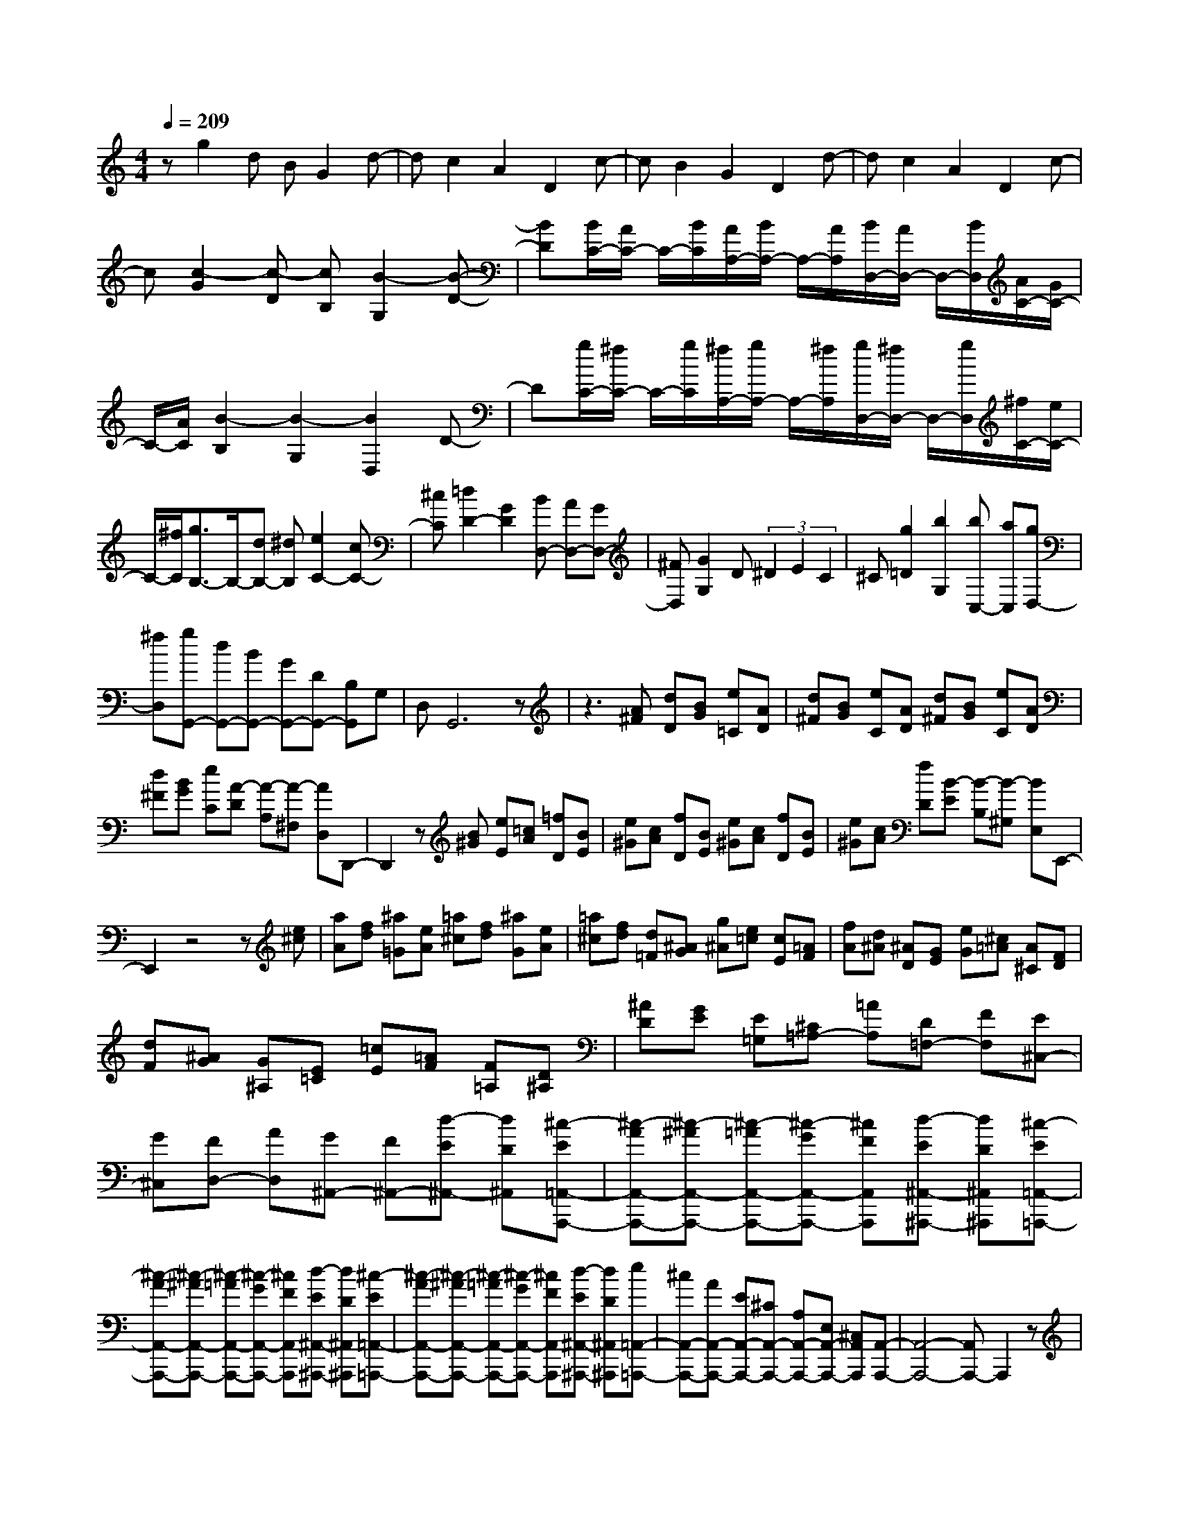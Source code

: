 % input file /home/ubuntu/MusicGeneratorQuin/training_data/scarlatti/K547.MID
X: 1
T: 
M: 4/4
L: 1/8
Q:1/4=209
% Last note suggests Mixolydian mode tune
K:C % 0 sharps
%(C) John Sankey 1998
%%MIDI program 6
%%MIDI program 6
%%MIDI program 6
%%MIDI program 6
%%MIDI program 6
%%MIDI program 6
%%MIDI program 6
%%MIDI program 6
%%MIDI program 6
%%MIDI program 6
%%MIDI program 6
%%MIDI program 6
zg2d BG2d-|dc2A2D2c-|cB2G2D2d-|dc2A2D2c-|
c[c2-G2][c-D] [cB,][B2-G,2][B-D-]|[BD][B/2C/2-][A/2C/2-] C/2-[B/2C/2][A/2A,/2-][B/2A,/2-] A,/2-[A/2A,/2][B/2D,/2-][A/2D,/2-] D,/2-[B/2D,/2][A/2C/2-][G/2C/2-]|C/2-[A/2C/2][B2-B,2][B2-G,2][B2D,2]D-|D[g/2C/2-][^f/2C/2-] C/2-[g/2C/2][^f/2A,/2-][g/2A,/2-] A,/2-[^f/2A,/2][g/2D,/2-][^f/2D,/2-] D,/2-[g/2D,/2][^f/2C/2-][e/2C/2-]|
C/2-[^f/2C/2][g3/2B,3/2-]B,/2-[dB,-] [^dB,][e2C2-][cC-]|[^cC][=d2D2-][G2D2][BD,-] [AD,-][GD,-]|[^FD,][G2G,2]D (3^D2E2C2|^C[g2=D2][b2G,2][bC,-] [aC,][gD,-]|
[^fD,][gG,,-] [dG,,-][BG,,-] [GG,,-][DG,,-] [B,G,,]G,|D,G,,6z|z3[A^F] [dD][BG] [e=C][AD]|[d^F][BG] [eC][AD] [d^F][BG] [eC][AD]|
[d^F][BG] [eC][A-D] [A-A,][A-^F,] [AD,]D,,-|D,,2 z[B^G] [eE][=cA] [=fD][BE]|[e^G][cA] [fD][BE] [e^G][cA] [fD][BE]|[e^G][cA] [fD][B-E] [B-B,][B-^G,] [BE,]E,,-|
E,,2 z4 z[e^c]|[aA][fd] [^a=G][eA] [=a^c][fd] [^aG][eA]|[=a^c][fd] [d=F][^AG] [g^A][e=c] [cE][=AF]|[fA][d^A] [^AD][GE] [eG][^c=A] [A^C][FD]|
[dF][^AG] [G^A,][E=C] [=cE][=AF] [F=A,][D^A,]|[^AD][GE] [E=G,][^C=A,-] [=AA,][D=F,-] [FF,][E^C,-]|[G^C,][FD,-] [AD,][G^A,,-] [F^A,,-][d-E^A,,-] [dD^A,,][^c-E=A,,-A,,,-]|[^c-AA,,-A,,,-][^c-^AA,,-A,,,-] [^c-=AA,,-A,,,-][^c-GA,,-A,,,-] [^cFA,,A,,,][d-E^A,,-^A,,,-] [dD^A,,^A,,,][^c-E=A,,-=A,,,-]|
[^c-AA,,-A,,,-][^c-^AA,,-A,,,-] [^c-=AA,,-A,,,-][^c-GA,,-A,,,-] [^cFA,,A,,,][d-E^A,,-^A,,,-] [dD^A,,^A,,,][^c-E=A,,-=A,,,-]|[^c-AA,,-A,,,-][^c-^AA,,-A,,,-] [^c-=AA,,-A,,,-][^c-GA,,-A,,,-] [^cFA,,A,,,][d-E^A,,-^A,,,-] [dD^A,,^A,,,][e=A,,-=A,,,-]|[^cA,,-A,,,-][AA,,-A,,,-] [EA,,-A,,,-][^CA,,-A,,,-] [A,A,,-A,,,-][E,A,,-A,,,-] [^C,A,,A,,,][A,,-A,,,-]|[A,,4-A,,,4-] [A,,A,,,-]A,,,2z|
z[a-D,,] [a-F,,][a-A,,] [a-D,][a-F,] [a-A,][a-^A,]|[a-G,][a2A,,,2-][gA,,,-] [fA,,,-][eA,,,-] [dA,,,-][^cA,,,]|e[d-D,,] [d-F,,][d-A,,] [d-D,][d-F,] [d-=A,][d-A]|[d-F][d2E2-A,2-][^cE-A,-] [dE-A,-][eE-A,-] [fE-A,-][gE-A,-]|
[e/2-E/2A,/2]e/2[a-D,,] [a-F,,][a-A,,] [a-D,][a-F,] [a-A,][a-^A,]|[a-G,][a2A,,,2-][gA,,,-] [fA,,,-][eA,,,-] [dA,,,-][^cA,,,]|e[d-D,,] [d-F,,][d-A,,] [d-D,][d-F,] [d-=A,][d-F]|[d-D][d2E2-A,2-][^cE-A,-] [dE-A,-][eE-A,-] [^fE-A,-][gE-A,-]|
[eEA,]d'- [d'-^F,,][d'-A,,] [d'-D,][d'-^F,] [d'-A,][d'-D]|[d'-^F][d'G,,-] [bG,,-][gG,,-] [eG,,-][^cG,,-] [GG,,-][EG,,]|^Cd'- [d'-^F,,][d'-A,,] [d'-D,][d'-^F,] [d'-A,][d'-D]|[d'-^F][d'G,,-] [bG,,-][gG,,-] [eG,,][^cG,-] [bG,-][gG,-]|
[eG,][^fA,-] [gA,-][aA,-] [gA,][^fA,,-] [eA,,-][dA,,-]|[^cA,,][d'2d2-D,2-D,,2-][ad-D,-D,,-] [^adD,D,,][b2G,2-G,,2-][gG,-G,,-]|[^gG,G,,][=a2A,2-][=gA,-] [^fA,][eA,,-] [dA,,-][^cA,,-]|[eA,,][d2D,2-D,,2-][AD,-D,,-] [^AD,D,,][B2G,2-G,,2-][GG,-G,,-]|
[^GG,G,,][=A2A,2-][=GA,-] [^FA,][EA,,-] [DA,,-][^CA,,-]|[EA,,]D ^F[AD,-] [dD,-][ED,-] [GD,][^cE,-]|[eE,-][^FE,-] [AE,][d^F,-] [^f^F,-][B^F,-] [d^F,][gG,-]|[bG,][a^F,-] [d^F,][gG,-] [eG,][^fA,-] [dA,-][AA,-A,,-]|
[^cA,A,,]D ^F[AD,-D,,-] [dD,-D,,-][ED,-D,,-] [GD,D,,][^cE,-E,,-]|[eE,-E,,-][^FE,-E,,-] [AE,E,,][d^F,-^F,,-] [^f^F,-^F,,-][B^F,-^F,,-] [d^F,^F,,][gG,-G,,-]|[bG,G,,][a^F,-^F,,-] [d^F,^F,,][gG,-G,,-] [eG,G,,][^fA,-] [dA,][AA,,-]|[^cA,,][dD,,-] [AD,,-][^FD,,-] [DD,,-][A,D,,-] [^F,D,,]D,|
A,,D,,6-D,,-|D,,d2A (3^A2B2G2|^G[a2=A2-][gA-] [^fA-][eA-] [dA-][^cA-]|[eA][d2-D2][d-A,] [d^A,]B,2G,|
^G,[e2^c2=A,2][^f-d-=G,] [^fd^F,][g-e-E,] [g-e-D,][g-e-^C,]|[geE,][^fD,-] [eD,][d^F,-] [^c^F,][BG,-] [AG,][=GG,,-]|[^FG,,][EA,,-] [DA,,-][^CA,,-] [B,A,,]A,- [A,G,][^C-^F,]|[^CE,][DD,-] [ED,][^FG,,-] [GG,,][^FA,,-] [EA,,][DA,,,-]|
[^CA,,,][D6D,,6-]D,,-|D,,z4[=f2=F,2-][=FF,-]|[eF,-][f2F,2-][F2F,2][f2^D,2-][F^D,-]|[A-^D,-][f2A2-^D,2-][A2-F2^D,2][f2A2-^C,2-][AF^C,-]|
[^A-^C,-][f2^A2-^C,2-][^A2-F2^C,2][f2^A2-=C,2-][^AFC,-]|[=c-C,-][f2c2-C,2-][c2-F2C,2][f2c2-^A,,2-][cF^A,,-]|[^c-^A,,-][f2^c2-^A,,2-][^c2-F2^A,,2][f2^c2-^G,,2-][^cF^G,,-]|[=c-^G,,-][f2c2-^G,,2-][c2-F2^G,,2][f2c2-=G,,2-][cFG,,-]|
[B-G,,-][f2B2-G,,2-][B2-F2G,,2][f2B2-=F,,2-][BFF,,-]|[=A-F,,-][f2A2-F,,2-][AF-F,,-] [FF,,][f2B2-^G2-E,,2-][eB^G-E,,-]|[d^GE,,-][cE,,-] [BE,,-][AE,,-] [BE,,][c=A,,-] [AA,,-][eA,,-]|[cA,,-][aA,,-] [gA,,-][fA,,-] [eA,,][fD,,-] [eD,,-][dD,,-]|
[cD,,][B=D,-] [AD,-][^GD,-] [AD,][E3-E,,3-]|[E3E,,3-]E,,2[B^G] [eE][cA]|[fD][BE] [e^G][cA] [fD][BE] [e^G][cA]|[fD][BE] [e^G][cA] [fD][B-E] [B-B,][B-^G,]|
[BE,]E,,3 z[e^c] [aA][fd]|[^a=G][eA] [=a^c][fd] [^aG][eA] [=a^c][fd]|[^aG][eA] [=a^c][fd] [^aG][e-A] [e-E][e-^C]|[eA,]A,,3 z3[=a^f]|
[d'd][^ag] [^d'=c][=ad] [=d'^f][^ag] [^d'c][=ad]|[=d'^f][^ag] [g^A][^dc] [c'^d][=a=f] [f=A][=d^A]|[^ad][g^d] [^dG][c=A] [=ac][^f=d] [d^F][^AG]|[g^A][^dc] [c^D][=A=F] [=fA][=d^A] [^A=D][G^D]|
[^dG][c=A] [A=C][^F=D-] [=dD][G^A,-] [^A^A,][=A^F,-]|[c^F,][^A=G,-] [dG,][c^D,-] [^A^D,-][g-=A^D,-] [gG^D,][^f-A=D,-D,,-]|[^f-dD,-D,,-][^f-^dD,-D,,-] [^f-=dD,-D,,-][^f-cD,-D,,-] [^f^AD,D,,][g-=A^D,-^D,,-] [gG^D,^D,,][^f-A=D,-=D,,-]|[^f-dD,-D,,-][^f-^dD,-D,,-] [^f-=dD,-D,,-][^f-cD,-D,,-] [^f^AD,D,,][g-=A^D,-^D,,-] [gG^D,^D,,][^f-A=D,-=D,,-]|
[^f-dD,-D,,-][^f-^dD,-D,,-] [^f-=dD,-D,,-][^f-cD,-D,,-] [^f^AD,D,,][g-=A^D,-^D,,-] [gG^D,^D,,][a=D,-=D,,-]|[^fD,-D,,-][dD,-D,,-] [AD,-D,,-][^FD,-D,,-] [DD,-D,,-][=A,D,-D,,-] [^F,D,D,,][D,-D,,-]|[D,4-D,,4-] [D,D,,-]D,,2[d'-G,,]|[d'-^A,,][d'-D,] [d'-G,][d'-^A,] [d'-D][d'-^D] [d'-C][d'-D,,-]|
[d'D,,-][c'D,,-] [^aD,,-][=aD,,-] [gD,,-][^fD,,] a[g-G,,]|[g-^A,,][g-D,] [g-G,][g-^A,] [g-=D][g-^A] [g-G][g-=A-D-]|[gA-D-][^fA-D-] [gA-D-][aA-D-] [^aA-D-][c'A-D-] [=aAD][d'-G,,]|[d'-^A,,][d'-D,] [d'-G,][d'-^A,] [d'-D][d'-^D] [d'-C][d'-D,,-]|
[d'D,,-][c'D,,-] [^aD,,-][=aD,,-] [gD,,-][^fD,,] a[g-G,,]|[g-^A,,][g-D,] [g-G,][g-^A,] [g-=D][g-^A] [g-G][g-=A-D-]|[gA-D-][^fA-D-] [gA-D-][aA-D-] [bA-D-][c'A-D-] [aAD][d'B,,-]|[bB,,-][gB,,-] [dB,,]B- [B-G][B-D] [BB,][eC,-]|
[cC,-][GC,-] [EC,]C- [C-G,][C-E,] [CC,][d'B,,-]|[bB,,-][gB,,-] [dB,,]B- [B-G][B-D] [BB,][eC,-]|[cC,-][GC,-] [EC,]C- [C-G,][C-E,] [CC,][BD,-]|[cD,-][dD,-] [cD,][BD,,-] [AD,,-][GD,,-] [^FD,,][g-G-G,,-]|
[gGG,,-][dG,,-] [^dG,,][e2C,2-C,,2-][cC,-C,,-] [^cC,C,,][=d-D,-]|[dD,-][=cD,-] [BD,][AD,,-] [GD,,-][^FD,,-] [AD,,][G-G,,-]|[GG,,-][DG,,-] [^DG,,][E2C,2-C,,2-][CC,-C,,-] [^CC,C,,][=D-D,-]|[DD,-][=CD,-] [B,D,][=A,D,,-] [G,D,,-][^F,D,,-] [A,D,,]G,|
B,[DG,,-] [GG,,-][A,G,,-] [CG,,][^F=A,,-] [AA,,-][B,A,,-]|[DA,,][GB,,-] [BB,,-][EB,,-] [GB,,][cC,-] [eC,][dB,,-]|[GB,,][cC,-] [AC,][BD,-] [GD,][DD,,-] [^FD,,]G,|B,[DG,,-G,,,-] [GG,,-G,,,-][A,G,,-G,,,-] [CG,,G,,,][^FA,,-A,,,-] [AA,,-A,,,-][B,A,,-A,,,-]|
[DA,,A,,,][GB,,-B,,,-] [BB,,-B,,,-][EB,,-B,,,-] [GB,,B,,,][cC,-C,,-] [eC,C,,][dB,,-B,,,-]|[GB,,B,,,][cC,-C,,-] [AC,C,,][BD,-] [GD,][DD,,-] [^FD,,][GG,,-]|[DG,,-][B,G,,-] G,,/2-[G,G,,-][D,G,,-][B,,G,,]G,,D,,z/2|G,,,8-|
G,,,8|
